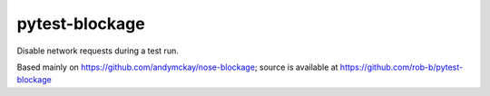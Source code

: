 pytest-blockage
===============

Disable network requests during a test run.

Based mainly on https://github.com/andymckay/nose-blockage; source is
available at https://github.com/rob-b/pytest-blockage

